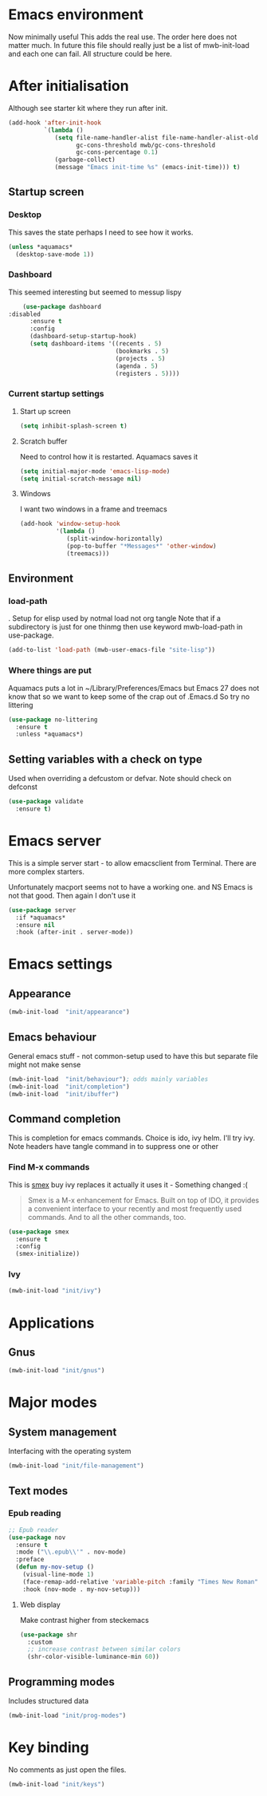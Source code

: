 #+TITLE Emacs configuration after org
#+PROPERTY:header-args :cache yes :tangle yes :comments link
#+STARTUP: content
* Emacs environment
:PROPERTIES:
:ID:       org_mark_2020-01-24T12-43-54+00-00_mini12:5A4CBEFD-074A-4547-815A-F5E0A16E4BA1
:END:
Now minimally useful
This adds the real use.
The order here does not matter much.
In future this file should really just be a list of mwb-init-load and each one can fail. All structure could be here.


* After initialisation
:PROPERTIES:
:ID:       org_mark_2020-01-24T12-43-54+00-00_mini12:9D8E9437-08ED-4247-BFC3-9B5BEE178468
:END:
Although see starter kit where they run after init.
  #+NAME: org_mark_2020-01-24T12-43-54+00-00_mini12_6BFB6DB1-D7D7-4A49-895F-C5D06CACED2F
  #+begin_src emacs-lisp
  (add-hook 'after-init-hook
			`(lambda ()
			   (setq file-name-handler-alist file-name-handler-alist-old
					 gc-cons-threshold mwb/gc-cons-threshold
					 gc-cons-percentage 0.1)
			   (garbage-collect)
			   (message "Emacs init-time %s" (emacs-init-time))) t)
  #+end_src
** Startup screen
:PROPERTIES:
:ID:       org_mark_2020-01-24T12-43-54+00-00_mini12:CE114471-A55C-4C32-B1DF-C83AFE265D4C
:END:
*** Desktop
:PROPERTIES:
:ID:       org_mark_2020-01-24T12-43-54+00-00_mini12:2116C663-621B-43B2-8E69-B86CB71BA9BC
:END:
This saves the state perhaps I need to see how it works.
#+NAME: org_mark_2020-10-03T11-41-17+01-00_mini12.local_DC2C7645-A251-449C-AC77-40AD4B76D5B4
#+begin_src emacs-lisp
(unless *aquamacs*
  (desktop-save-mode 1))
#+end_src
*** Dashboard
:PROPERTIES:
:ID:       org_mark_2020-01-24T12-43-54+00-00_mini12:047865CE-76CF-4835-98C6-1B1313B9544C
:END:
This seemed interesting but seemed to messup lispy
    #+NAME: org_mark_2020-01-24T12-43-54+00-00_mini12_36B9271A-376B-404D-AC09-6460A21BCBBF
    #+begin_src emacs-lisp
    (use-package dashboard
:disabled
      :ensure t
      :config
      (dashboard-setup-startup-hook)
      (setq dashboard-items '((recents . 5)
                              (bookmarks . 5)
                              (projects . 5)
                              (agenda . 5)
                              (registers . 5))))
    #+end_src
*** Current startup settings
:PROPERTIES:
:ID:       org_mark_2020-01-24T12-43-54+00-00_mini12:0904FB99-90C7-4D22-8B26-846E12DE3921
:END:
**** Start up screen
:PROPERTIES:
:ID:       org_mark_2020-10-02T16-49-16+01-00_mini12.local:294D6FCC-B100-40FF-B990-AF7935145EB2
:END:
#+NAME: org_mark_2020-10-02T16-49-16+01-00_mini12.local_EDC6964F-B7A5-410E-819C-097B0E219B49
#+begin_src emacs-lisp
(setq inhibit-splash-screen t)
#+end_src
**** Scratch buffer
:PROPERTIES:
:ID:       org_mark_2020-01-24T12-43-54+00-00_mini12:A300832E-1253-4E83-A0C3-3DAAEE99F20D
:END:
  Need to control how it is restarted. Aquamacs saves it
  #+NAME: org_mark_2020-01-24T12-43-54+00-00_mini12_7CE610E6-5D87-43CE-9EF8-5D9112E28EF0
  #+begin_src emacs-lisp
  (setq initial-major-mode 'emacs-lisp-mode)
  (setq initial-scratch-message nil)
   #+end_src
**** Windows
:PROPERTIES:
:ID:       org_mark_2020-01-24T12-43-54+00-00_mini12:E5DA693A-871D-4201-B814-758C4738654A
:END:
I want two windows in a frame and treemacs
#+NAME: org_mark_2020-01-24T12-43-54+00-00_mini12_60953FEE-7E07-48DE-AD1C-66D90DAE2D5A
#+begin_src emacs-lisp
(add-hook 'window-setup-hook
          '(lambda ()
             (split-window-horizontally)
             (pop-to-buffer "*Messages*" 'other-window)
             (treemacs)))
#+end_src

** Environment
:PROPERTIES:
:ID:       org_mark_2020-01-24T12-43-54+00-00_mini12:C615E483-7CA9-42EA-9AEB-E0B541771836
:END:
*** load-path
:PROPERTIES:
:ID:       org_mark_2020-01-24T12-43-54+00-00_mini12:BBB5C272-C2B4-4F38-948C-ED758D56E6A4
:END:
. Setup for elisp  used by notmal load not org tangle
Note that if a subdirectory is just for one thinmg then use keyword mwb-load-path in use-package.
#+NAME: org_mark_2020-01-24T12-43-54+00-00_mini12_CC0BEB6F-84DC-4320-9455-9906069CD4C9
#+begin_src emacs-lisp
(add-to-list 'load-path (mwb-user-emacs-file "site-lisp"))
#+end_src
*** Where things are put
:PROPERTIES:
:ID:       org_mark_2020-09-29T11-53-58+01-00_mini12.local:63AB1DE7-5C65-415D-96D0-7DAF0E0BC2BA
:END:
Aquamacs puts a lot in ~/Library/Preferences/Emacs but Emacs 27 does not know that so we want to keep some of the crap out of .Emacs.d So try no littering
#+NAME: org_mark_2020-09-29T11-53-58+01-00_mini12.local_1F694F93-C501-4512-BA63-CA34560F68CE
#+begin_src emacs-lisp
(use-package no-littering
  :ensure t
  :unless *aquamacs*)
#+end_src

** Setting variables with a check on type
:PROPERTIES:
:ID:       org_mark_2020-01-24T12-43-54+00-00_mini12:86E6A7B5-5C85-4429-AE49-FA5AE7AEF73D
:END:
Used when overriding a defcustom or defvar.
Note should check on defconst
#+NAME: org_mark_2020-01-24T12-43-54+00-00_mini12_684763C2-3193-47EF-8CFD-5518949CC4BB
#+begin_src emacs-lisp
(use-package validate
  :ensure t)
#+end_src
* Emacs server
:PROPERTIES:
:ID:       org_mark_2020-01-24T12-43-54+00-00_mini12:605AC9D7-C3F1-495D-872C-C5B901A553BB
:END:
 This is a simple server start - to allow emacsclient from Terminal. There are more complex starters.

 Unfortunately macport seems not to have a working one. and NS Emacs is not that good.
 Then again I don't use it
 #+NAME: org_mark_2020-01-24T12-43-54+00-00_mini12_922BC8C2-56FC-46E7-B506-2CB94F2BB86A
 #+begin_src emacs-lisp
(use-package server
  :if *aquamacs*
  :ensure nil
  :hook (after-init . server-mode))
 #+end_src
* Emacs settings
:PROPERTIES:
:ID:       org_mark_2020-01-24T12-43-54+00-00_mini12:0EBF0016-296F-41EA-8DC3-96CE752F9E9A
:END:
** Appearance
:PROPERTIES:
:ID:       org_mark_2020-01-24T12-43-54+00-00_mini12:4E2542DC-19A8-480A-A0B2-EF1C192A77FB
:END:
   #+NAME: org_mark_2020-01-24T12-43-54+00-00_mini12_FDEBBB87-4E2F-4E81-87B0-349A09B8D866
   #+begin_src emacs-lisp
   (mwb-init-load  "init/appearance")
   #+end_src

** Emacs behaviour
:PROPERTIES:
:ID:       org_mark_2020-01-24T12-43-54+00-00_mini12:EB57B856-C1F8-4E5E-82AF-2F8E154DBCA4
:END:
 General emacs stuff - not common-setup used to have this but separate file might not make sense
  #+NAME: org_mark_2020-01-24T12-43-54+00-00_mini12_C4B91741-F3AE-4F6A-908F-6FD97A7F65C0
  #+begin_src emacs-lisp
  (mwb-init-load  "init/behaviour"); odds mainly variables
  (mwb-init-load  "init/completion")
  (mwb-init-load  "init/ibuffer")
  #+end_src
** Command completion
:PROPERTIES:
:ID:       org_mark_2020-01-24T12-43-54+00-00_mini12:B8539BA6-84DE-4075-80AF-0B37BE1CBA52
:END:
This is completion for emacs commands. Choice is ido, ivy helm.
I'll try ivy.
Note headers have tangle command in to suppress one or other
*** Find M-x commands
:PROPERTIES:
:ID:       org_mark_2020-01-24T12-43-54+00-00_mini12:2B101998-0D34-4143-95AF-769C4001D58C
:END:
  This is [[https://www.emacswiki.org/emacs/Smex][smex]] buy ivy replaces it actually it uses it - Something changed :(
  #+begin_quote
  Smex is a M-x enhancement for Emacs. Built on top of IDO, it provides a convenient interface to your recently and most frequently used commands. And to all the other commands, too.
  #+end_quote
  #+NAME: org_mark_2020-01-24T12-43-54+00-00_mini12_6410B3FD-5B0A-4478-ADC4-007FCA2F3D9C
  #+begin_src emacs-lisp
	(use-package smex
	  :ensure t
	  :config
	  (smex-initialize))
  #+end_src
*** Ivy
:PROPERTIES:
:ID:       org_mark_2020-01-24T12-43-54+00-00_mini12:DF80C3BB-D098-429D-A993-3DB810603205
:END:
#+NAME: org_mark_2020-01-24T12-43-54+00-00_mini12_AE80986F-5F2A-4603-A292-6FB20CB43A9C
#+begin_src emacs-lisp
(mwb-init-load "init/ivy")
#+end_src
* Applications
:PROPERTIES:
:ID:       org_mark_2020-01-24T12-43-54+00-00_mini12:632E759A-7D25-41F9-9349-1F9C7C5D7FE7
:END:
** Gnus
:PROPERTIES:
:ID:       org_mark_2020-01-24T12-43-54+00-00_mini12:B28959EB-4497-40E8-B194-998A9D7C783B
:END:
	 #+begin_src emacs-lisp
	 (mwb-init-load "init/gnus")
	 #+end_src
* Major modes
:PROPERTIES:
:ID:       org_mark_2020-01-24T12-43-54+00-00_mini12:0E3CCAD4-14DB-4481-8235-F04F840DF4AD
:END:
** System management
:PROPERTIES:
:ID:       org_mark_2020-01-24T12-43-54+00-00_mini12:21BA326F-D699-439A-BE4F-0F877907CCCE
:END:
Interfacing with the operating system
  #+NAME: org_mark_2020-01-24T12-43-54+00-00_mini12_A59FB0E5-7830-4DE9-886E-B3066C9EEE90
  #+begin_src emacs-lisp
  (mwb-init-load "init/file-management")
  #+end_src

** Text modes
:PROPERTIES:
:ID:       org_mark_2020-01-24T12-43-54+00-00_mini12:5275BBAD-CBB4-4E9E-9FD1-C79EBBF642B7
:END:
*** Epub reading
:PROPERTIES:
:ID:       org_mark_2020-01-24T12-43-54+00-00_mini12:E3F69F7F-65FF-44C2-AA1E-2F74168D8731
:END:
	   #+begin_src emacs-lisp
	   ;; Epub reader
	   (use-package nov
		 :ensure t
		 :mode ("\\.epub\\'" . nov-mode)
		 :preface
		 (defun my-nov-setup ()
		   (visual-line-mode 1)
		   (face-remap-add-relative 'variable-pitch :family "Times New Roman" :height 1.5)
		   :hook (nov-mode . my-nov-setup)))
	   #+end_src
**** Web display
:PROPERTIES:
:ID:       org_mark_2020-01-24T12-43-54+00-00_mini12:F2507988-AE2D-4676-9002-0FDC2DF2DBCB
:END:
	   Make contrast higher from steckemacs
	   #+begin_src emacs-lisp
	   (use-package shr
		 :custom
		 ;; increase contrast between similar colors
		 (shr-color-visible-luminance-min 60))
	   #+end_src
** Programming modes
:PROPERTIES:
:ID:       org_mark_2020-01-24T12-43-54+00-00_mini12:3C0D8B60-3C14-4F89-84AB-6D54D08C2C36
:END:
Includes structured data
#+NAME: org_mark_2020-01-24T12-43-54+00-00_mini12_1F6B0C11-DD95-4A88-9772-8DD2C2B8950B
#+begin_src emacs-lisp
(mwb-init-load "init/prog-modes")
 #+end_src
* Key binding
:PROPERTIES:
:ID:       org_mark_2020-01-24T12-43-54+00-00_mini12:BF4F840D-AE27-4C9B-B83E-CCFAC0C0E8DB
:END:
  No comments as just open the files.
  #+NAME: org_mark_2020-01-24T12-43-54+00-00_mini12_FEA89BFB-F2A3-4C2C-8B2D-944D09F1D38D
  #+begin_src emacs-lisp
  (mwb-init-load "init/keys")
  #+end_src
